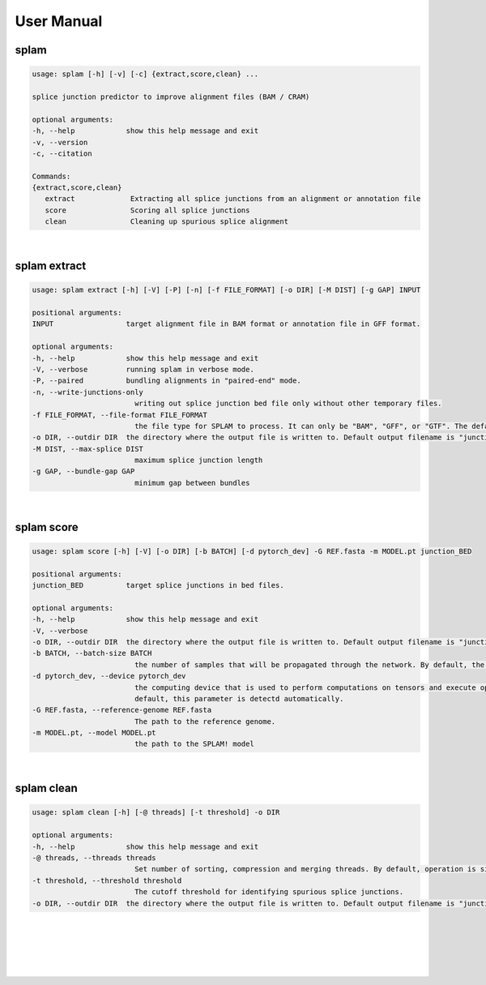 User Manual 
=======================

splam
---------------------------------

.. code-block:: text

   usage: splam [-h] [-v] [-c] {extract,score,clean} ...

   splice junction predictor to improve alignment files (BAM / CRAM)

   optional arguments:
   -h, --help            show this help message and exit
   -v, --version
   -c, --citation

   Commands:
   {extract,score,clean}
      extract             Extracting all splice junctions from an alignment or annotation file
      score               Scoring all splice junctions
      clean               Cleaning up spurious splice alignment


|

splam extract
-----------------------------------

.. code-block:: text

   usage: splam extract [-h] [-V] [-P] [-n] [-f FILE_FORMAT] [-o DIR] [-M DIST] [-g GAP] INPUT

   positional arguments:
   INPUT                 target alignment file in BAM format or annotation file in GFF format.

   optional arguments:
   -h, --help            show this help message and exit
   -V, --verbose         running splam in verbose mode.
   -P, --paired          bundling alignments in "paired-end" mode.
   -n, --write-junctions-only
                           writing out splice junction bed file only without other temporary files.
   -f FILE_FORMAT, --file-format FILE_FORMAT
                           the file type for SPLAM to process. It can only be "BAM", "GFF", or "GTF". The default value is "BAM".
   -o DIR, --outdir DIR  the directory where the output file is written to. Default output filename is "junction_score.bed"
   -M DIST, --max-splice DIST
                           maximum splice junction length
   -g GAP, --bundle-gap GAP
                           minimum gap between bundles

|

splam score 
-----------------------------------

.. code-block:: text

   usage: splam score [-h] [-V] [-o DIR] [-b BATCH] [-d pytorch_dev] -G REF.fasta -m MODEL.pt junction_BED

   positional arguments:
   junction_BED          target splice junctions in bed files.

   optional arguments:
   -h, --help            show this help message and exit
   -V, --verbose
   -o DIR, --outdir DIR  the directory where the output file is written to. Default output filename is "junction_score.bed"
   -b BATCH, --batch-size BATCH
                           the number of samples that will be propagated through the network. By default, the batch size is set to 10.
   -d pytorch_dev, --device pytorch_dev
                           the computing device that is used to perform computations on tensors and execute operations in the PyTorch framework. By
                           default, this parameter is detectd automatically.
   -G REF.fasta, --reference-genome REF.fasta
                           The path to the reference genome.
   -m MODEL.pt, --model MODEL.pt
                           the path to the SPLAM! model

|                     

splam clean 
-----------------------------------

.. code-block:: text

   usage: splam clean [-h] [-@ threads] [-t threshold] -o DIR

   optional arguments:
   -h, --help            show this help message and exit
   -@ threads, --threads threads
                           Set number of sorting, compression and merging threads. By default, operation is single-threaded.
   -t threshold, --threshold threshold
                           The cutoff threshold for identifying spurious splice junctions.
   -o DIR, --outdir DIR  the directory where the output file is written to. Default output filename is "junction_score.bed".



|
|
|
|
|


.. image:: ../_images/jhu-logo-dark.png
   :alt: My Logo
   :class: logo, header-image only-light
   :align: center

.. image:: ../_images/jhu-logo-white.png
   :alt: My Logo
   :class: logo, header-image only-dark
   :align: center